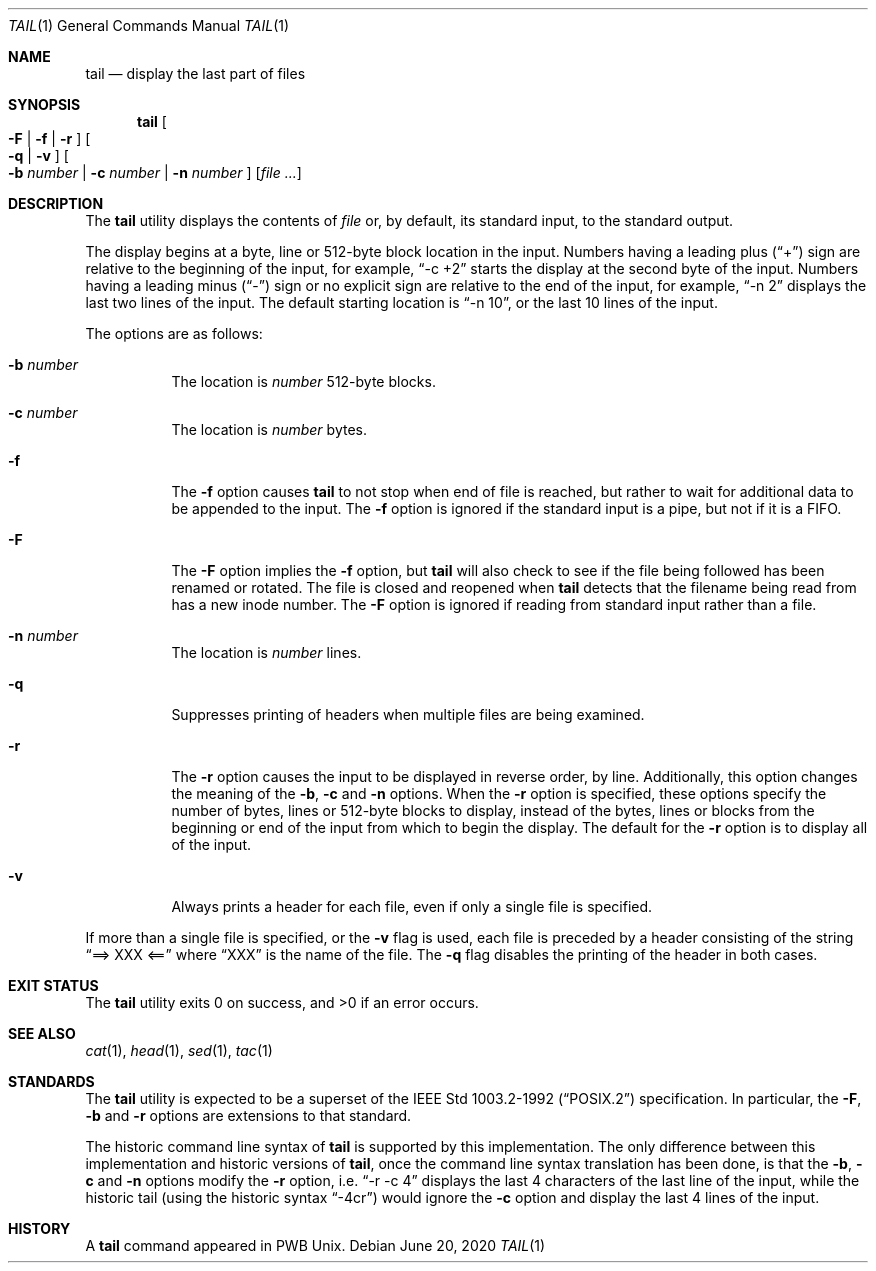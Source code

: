 .\" Copyright (c) 1980, 1990, 1991, 1993
.\"	The Regents of the University of California.  All rights reserved.
.\"
.\" This code is derived from software contributed to Berkeley by
.\" the Institute of Electrical and Electronics Engineers, Inc.
.\"
.\" Redistribution and use in source and binary forms, with or without
.\" modification, are permitted provided that the following conditions
.\" are met:
.\" 1. Redistributions of source code must retain the above copyright
.\"    notice, this list of conditions and the following disclaimer.
.\" 2. Redistributions in binary form must reproduce the above copyright
.\"    notice, this list of conditions and the following disclaimer in the
.\"    documentation and/or other materials provided with the distribution.
.\" 3. Neither the name of the University nor the names of its contributors
.\"    may be used to endorse or promote products derived from this software
.\"    without specific prior written permission.
.\"
.\" THIS SOFTWARE IS PROVIDED BY THE REGENTS AND CONTRIBUTORS ``AS IS'' AND
.\" ANY EXPRESS OR IMPLIED WARRANTIES, INCLUDING, BUT NOT LIMITED TO, THE
.\" IMPLIED WARRANTIES OF MERCHANTABILITY AND FITNESS FOR A PARTICULAR PURPOSE
.\" ARE DISCLAIMED.  IN NO EVENT SHALL THE REGENTS OR CONTRIBUTORS BE LIABLE
.\" FOR ANY DIRECT, INDIRECT, INCIDENTAL, SPECIAL, EXEMPLARY, OR CONSEQUENTIAL
.\" DAMAGES (INCLUDING, BUT NOT LIMITED TO, PROCUREMENT OF SUBSTITUTE GOODS
.\" OR SERVICES; LOSS OF USE, DATA, OR PROFITS; OR BUSINESS INTERRUPTION)
.\" HOWEVER CAUSED AND ON ANY THEORY OF LIABILITY, WHETHER IN CONTRACT, STRICT
.\" LIABILITY, OR TORT (INCLUDING NEGLIGENCE OR OTHERWISE) ARISING IN ANY WAY
.\" OUT OF THE USE OF THIS SOFTWARE, EVEN IF ADVISED OF THE POSSIBILITY OF
.\" SUCH DAMAGE.
.\"
.\"	@(#)tail.1	8.1 (Berkeley) 6/6/93
.\" $FreeBSD: src/usr.bin/tail/tail.1,v 1.5.2.4 2002/07/15 07:46:27 keramida Exp $
.\"
.Dd June 20, 2020
.Dt TAIL 1
.Os
.Sh NAME
.Nm tail
.Nd display the last part of files
.Sh SYNOPSIS
.Nm
.Oo
.Fl F |
.Fl f |
.Fl r
.Oc
.Oo
.Fl q |
.Fl v
.Oc
.Oo
.Fl b Ar number |
.Fl c Ar number |
.Fl n Ar number
.Oc
.Op Ar
.Sh DESCRIPTION
The
.Nm
utility displays the contents of
.Ar file
or, by default, its standard input, to the standard output.
.Pp
The display begins at a byte, line or 512-byte block location in the
input.
Numbers having a leading plus
.Dq ( + )
sign are relative to the beginning
of the input, for example,
.Dq -c +2
starts the display at the second
byte of the input.
Numbers having a leading minus
.Dq ( - )
sign or no explicit sign are
relative to the end of the input, for example,
.Dq -n 2
displays the last two lines of the input.
The default starting location is
.Dq -n 10 ,
or the last 10 lines of the input.
.Pp
The options are as follows:
.Bl -tag -width Ds
.It Fl b Ar number
The location is
.Ar number
512-byte blocks.
.It Fl c Ar number
The location is
.Ar number
bytes.
.It Fl f
The
.Fl f
option causes
.Nm
to not stop when end of file is reached, but rather to wait for additional
data to be appended to the input.
The
.Fl f
option is ignored if the standard input is a pipe, but not if it is a FIFO.
.It Fl F
The
.Fl F
option implies the
.Fl f
option, but
.Nm
will also check to see if the file being followed has been renamed or rotated.
The file is closed and reopened when
.Nm
detects that the filename being read from has a new inode number.
The
.Fl F
option is ignored if reading from standard input rather than a file.
.It Fl n Ar number
The location is
.Ar number
lines.
.It Fl q
Suppresses printing of headers when multiple files are being examined.
.It Fl r
The
.Fl r
option causes the input to be displayed in reverse order, by line.
Additionally, this option changes the meaning of the
.Fl b ,
.Fl c
and
.Fl n
options.
When the
.Fl r
option is specified, these options specify the number of bytes, lines
or 512-byte blocks to display, instead of the bytes, lines or blocks
from the beginning or end of the input from which to begin the display.
The default for the
.Fl r
option is to display all of the input.
.It Fl v
Always prints a header for each file, even if only a single file is
specified.
.El
.Pp
If more than a single file is specified, or the
.Fl v
flag is used, each file is preceded by a header consisting of the string
.Dq ==> XXX <==
where
.Dq XXX
is the name of the file.
The
.Fl q
flag disables the printing of the header in both cases.
.Sh EXIT STATUS
.Ex -std
.Sh SEE ALSO
.Xr cat 1 ,
.Xr head 1 ,
.Xr sed 1 ,
.Xr tac 1
.Sh STANDARDS
The
.Nm
utility is expected to be a superset of the
.St -p1003.2-92
specification.
In particular, the
.Fl F ,
.Fl b
and
.Fl r
options are extensions to that standard.
.Pp
The historic command line syntax of
.Nm
is supported by this implementation.
The only difference between this implementation and historic versions
of
.Nm ,
once the command line syntax translation has been done, is that the
.Fl b ,
.Fl c
and
.Fl n
options modify the
.Fl r
option, i.e.
.Dq -r -c 4
displays the last 4 characters of the last line
of the input, while the historic tail (using the historic syntax
.Dq -4cr )
would ignore the
.Fl c
option and display the last 4 lines of the input.
.Sh HISTORY
A
.Nm
command appeared in PWB
.Ux .
